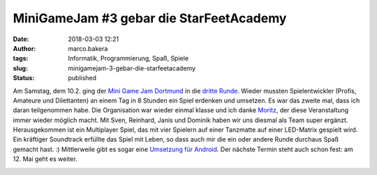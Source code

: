 MiniGameJam #3 gebar die StarFeetAcademy
########################################
:date: 2018-03-03 12:21
:author: marco.bakera
:tags: Informatik, Programmierung, Spaß, Spiele
:slug: minigamejam-3-gebar-die-starfeetacademy
:status: published

|image0|

Am Samstag, dem 10.2. ging der `Mini Game Jam
Dortmund <https://game-jam-do.de/>`__ in die `dritte
Runde <https://www.meetup.com/de-DE/Game-Developers-Dortmund/events/244182120/>`__.
Wieder mussten Spielentwickler (Profis, Amateure und Dilettanten) an
einem Tag in 8 Stunden ein Spiel erdenken und umsetzen. Es war das
zweite mal, dass ich daran teilgenommen habe. Die Organisation war
wieder einmal klasse und ich danke
`Moritz <https://twitter.com/ztiromoritz/>`__, der diese Veranstaltung
immer wieder möglich macht. Mit Sven, Reinhard, Janis und Dominik haben
wir uns diesmal als Team super ergänzt. Herausgekommen ist ein
Multiplayer Spiel, das mit vier Spielern auf einer Tanzmatte auf einer
LED-Matrix gespielt wird. Ein kräftiger Soundtrack erfüllte das Spiel
mit Leben, so dass auch mir die ein oder andere Runde durchaus Spaß
gemacht hast. :) Mittlerweile gibt es sogar eine `Umsetzung für
Android <https://play.google.com/store/search?q=Stoon82&c=apps&hl=de>`__.
Der nächste Termin steht auch schon fest: am 12. Mai geht es weiter.

|image1|

.. |image0| image:: images/starfeet-768x1024.jpg
   :class: alignnone size-large wp-image-2249
   :width: 625px
   :height: 833px
   :target: images/starfeet-768x1024.jpg
.. |image1| image:: images/miniggamejamdo.png
   :class: alignnone size-full wp-image-2076
   :width: 790px
   :height: 144px
   :target: images/miniggamejamdo.png

